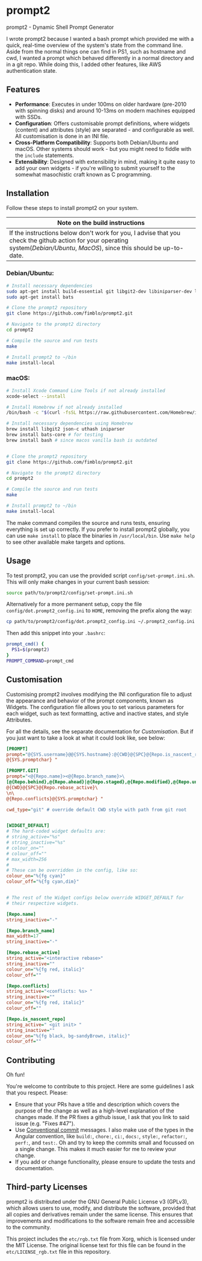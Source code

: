 * prompt2
[[https://github.com/fimblo/prompt2/actions/workflows/ubuntu.yml/badge.svg]]
[[https://github.com/fimblo/prompt2/actions/workflows/macos.yml/badge.svg]]

prompt2 - Dynamic Shell Prompt Generator

I wrote prompt2 because I wanted a bash prompt which provided me with
a quick, real-time overview of the system's state from the command
line. Aside from the normal things one can find in PS1, such as
hostname and cwd, I wanted a prompt which behaved differently in a
normal directory and in a git repo. While doing this, I added other
features, like AWS authentication state.


** Features
- *Performance*: Executes in under 100ms on older hardware (pre-2010
  with spinning disks) and around 10-13ms on modern machines equipped
  with SSDs.
- *Configuration*: Offers customisable prompt definitions, where
  widgets (content) and attributes (style) are separated - and
  configurable as well. All customisation is done in an INI file.
- *Cross-Platform Compatibility*: Supports both Debian/Ubuntu and
  macOS. Other systems should work - but you might need to fiddle with
  the =include= statements.
- *Extensibility*:  Designed with extensibility in mind, making it
  quite easy to add your own widgets - if you're willing to submit
  yourself to the somewhat masochistic craft known as C programming.
  
** Installation

Follow these steps to install prompt2 on your system.

| Note on the build instructions                                        |
|-----------------------------------------------------------------------|
| If the instructions below don't work for you, I advise that you check the  github action for your operating system([[.github/workflows/ubuntu.yml][Debian/Ubuntu]], [[.github/workflows/macos.yml][MacOS]]), since this should be up-to-date. |

*** Debian/Ubuntu:

#+begin_src bash
  # Install necessary dependencies
  sudo apt-get install build-essential git libgit2-dev libiniparser-dev libjson-c-dev uthash-dev
  sudo apt-get install bats

  # Clone the prompt2 repository
  git clone https://github.com/fimblo/prompt2.git

  # Navigate to the prompt2 directory
  cd prompt2

  # Compile the source and run tests
  make

  # Install prompt2 to ~/bin
  make install-local
#+end_src


*** macOS:

#+begin_src bash
  # Install Xcode Command Line Tools if not already installed
  xcode-select --install

  # Install Homebrew if not already installed
  /bin/bash -c "$(curl -fsSL https://raw.githubusercontent.com/Homebrew/install/HEAD/install.sh)"

  # Install necessary dependencies using Homebrew
  brew install libgit2 json-c uthash iniparser
  brew install bats-core # for testing
  brew install bash # since macos vanilla bash is outdated


  # Clone the prompt2 repository
  git clone https://github.com/fimblo/prompt2.git

  # Navigate to the prompt2 directory
  cd prompt2

  # Compile the source and run tests
  make

  # Install prompt2 to ~/bin
  make install-local
#+end_src


The make command compiles the source and runs tests, ensuring
everything is set up correctly. If you prefer to install prompt2
globally, you can use =make install= to place the binaries in
=/usr/local/bin=. Use =make help= to see other available make targets
and options.

** Usage

To test prompt2, you can use the provided script
=config/set-prompt.ini.sh=. This will only make changes in your
current bash session:

#+begin_src bash
  source path/to/prompt2/config/set-prompt.ini.sh
#+end_src



Alternatively for a more permanent setup, copy the file
=config/dot.prompt2_config.ini= to =HOME=, removing the prefix along
the way:

#+begin_src bash
  cp path/to/prompt2/config/dot.prompt2_config.ini ~/.prompt2_config.ini
#+end_src

Then add this snippet into your =.bashrc=:

#+begin_src bash
  prompt_cmd() {
    PS1=$(prompt2)
  }
  PROMPT_COMMAND=prompt_cmd
#+end_src

** Customisation

Customising prompt2 involves modifying the INI configuration file to
adjust the appearance and behavior of the prompt components, known as
Widgets. The configuration file allows you to set various parameters
for each widget, such as text formatting, active and inactive states,
and style Attributes.

For all the details, see the separate documentation for [[Customisation.org][Customisation]].
But if you just want to take a look at what it could look like, see
below:

#+begin_src ini
  [PROMPT]
  prompt="@{SYS.username}@@{SYS.hostname}:@{CWD}@{SPC}@{Repo.is_nascent_repo}\n\
  @{SYS.promptchar} "

  [PROMPT.GIT]
  prompt="<@{Repo.name}><@{Repo.branch_name}>\
  [@{Repo.behind},@{Repo.ahead}|@{Repo.staged},@{Repo.modified},@{Repo.untracked}] \
  @{CWD}@{SPC}@{Repo.rebase_active}\
  \n\
  @{Repo.conflicts}@{SYS.promptchar} "

  cwd_type="git" # override default CWD style with path from git root


  [WIDGET_DEFAULT]
  # The hard-coded widget defaults are:
  # string_active="%s"
  # string_inactive="%s"
  # colour_on=""
  # colour_off=""
  # max_width=256
  #
  # These can be overridden in the config, like so:
  colour_on="%{fg cyan}"
  colour_off="%{fg cyan,dim}"


  # The rest of the Widget configs below override WIDGET_DEFAULT for
  # their respective widgets.                 

  [Repo.name]
  string_inactive="-"

  [Repo.branch_name]
  max_width=17
  string_inactive="-"

  [Repo.rebase_active]
  string_active="<interactive rebase>"
  string_inactive=""
  colour_on="%{fg red, italic}"
  colour_off=""

  [Repo.conflicts]
  string_active="<conflicts: %s> "
  string_inactive=""
  colour_on="%{fg red, italic}"
  colour_off=""

  [Repo.is_nascent_repo]
  string_active=" <git init> "
  string_inactive=""
  colour_on="%{fg black, bg-sandyBrown, italic}"
  colour_off=""
#+end_src

** Contributing

Oh fun!

You're welcome to contribute to this project. Here are some guidelines
I ask that you respect. Please:

- Ensure that your PRs have a title and description which covers the
  purpose of the change as well as a high-level explanation of the
  changes made. If the PR fixes a github issue, I ask that you link to
  said issue (e.g. "Fixes #47").
- Use [[https://www.conventionalcommits.org/en/v1.0.0/][Conventional commit]] messages. I also make use of the types in
  the Angular convention, like =build:=, =chore:=, =ci:=, =docs:=,
  =style:=, =refactor:=, =perf:=, and =test:=. Oh and try to keep the
  commits small and focussed on a single change. This makes it much
  easier for me to review your change.
- If you add or change functionality, please ensure to update the
  tests and documentation.

** Third-party Licenses

prompt2 is distributed under the GNU General Public License v3
(GPLv3), which allows users to use, modify, and distribute the
software, provided that all copies and derivatives remain under the
same license. This ensures that improvements and modifications to the
software remain free and accessible to the community.

This project includes the =etc/rgb.txt= file from Xorg, which is
licensed under the MIT License. The original license text for this
file can be found in the =etc/LICENSE_rgb.txt= file in this
repository.
